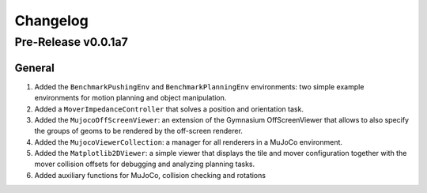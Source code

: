 Changelog
=========

Pre-Release v0.0.1a7
--------------------

General
^^^^^^^
1.  Added the ``BenchmarkPushingEnv`` and ``BenchmarkPlanningEnv`` environments: two simple example environments 
    for motion planning and object manipulation.
2.  Added a ``MoverImpedanceController`` that solves a position and orientation task.
3.  Added the ``MujocoOffScreenViewer``: an extension of the Gymnasium OffScreenViewer that allows to also specify the groups 
    of geoms to be rendered by the off-screen renderer.
4.  Added the ``MujocoViewerCollection``: a manager for all renderers in a MuJoCo environment.
5.  Added the ``Matplotlib2DViewer``: a simple viewer that displays the tile and mover configuration together with the mover 
    collision offsets for debugging and analyzing planning tasks.
6.  Added auxiliary functions for MuJoCo, collision checking and rotations
